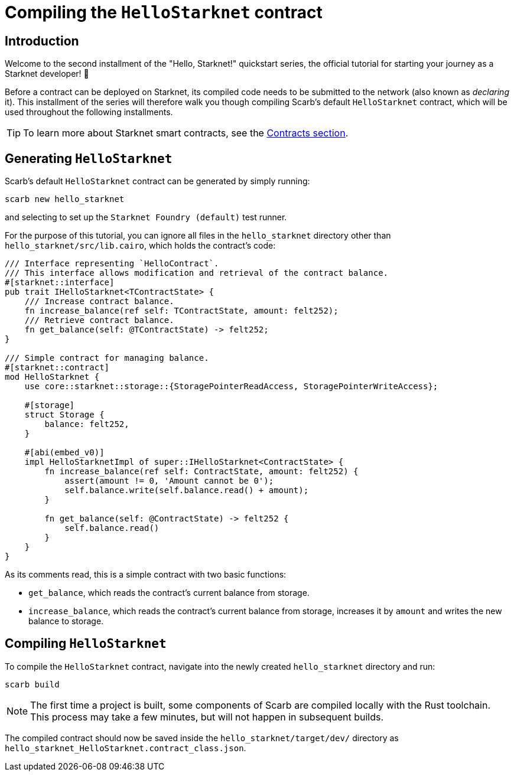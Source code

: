 = Compiling the `HelloStarknet` contract

== Introduction

Welcome to the second installment of the "Hello, Starknet!" quickstart series, the official tutorial for starting your journey as a Starknet developer! 🚀

Before a contract can be deployed on Starknet, its compiled code needs to be submitted to the network (also known as _declaring_ it). This installment of the series will therefore walk you though compiling Scarb's default `HelloStarknet` contract, which will be used throughout the following installments.

[TIP]
====
To learn more about Starknet smart contracts, see the xref:architecture-and-concepts:smart-contracts/contract-classes.adoc[Contracts section].
====

== Generating `HelloStarknet`

Scarb's default `HelloStarknet` contract can be generated by simply running:

[source,terminal]
----
scarb new hello_starknet
----

and selecting to set up the `Starknet Foundry (default)` test runner.

For the purpose of this tutorial, you can ignore all files in the `hello_starknet` directory other than `hello_starknet/src/lib.cairo`, which holds the contract's code:

[#example-cairo-contract]
[source,cairo]
----
/// Interface representing `HelloContract`.
/// This interface allows modification and retrieval of the contract balance.
#[starknet::interface]
pub trait IHelloStarknet<TContractState> {
    /// Increase contract balance.
    fn increase_balance(ref self: TContractState, amount: felt252);
    /// Retrieve contract balance.
    fn get_balance(self: @TContractState) -> felt252;
}

/// Simple contract for managing balance.
#[starknet::contract]
mod HelloStarknet {
    use core::starknet::storage::{StoragePointerReadAccess, StoragePointerWriteAccess};

    #[storage]
    struct Storage {
        balance: felt252,
    }

    #[abi(embed_v0)]
    impl HelloStarknetImpl of super::IHelloStarknet<ContractState> {
        fn increase_balance(ref self: ContractState, amount: felt252) {
            assert(amount != 0, 'Amount cannot be 0');
            self.balance.write(self.balance.read() + amount);
        }

        fn get_balance(self: @ContractState) -> felt252 {
            self.balance.read()
        }
    }
}
----

As its comments read, this is a simple contract with two basic functions:

* `get_balance`, which reads the contract's current balance from storage.
* `increase_balance`, which reads the contract's current balance from storage, increases it by `amount` and writes the new balance to storage.

== Compiling `HelloStarknet`

To compile the `HelloStarknet` contract, navigate into the newly created `hello_starknet` directory and run:

[source,terminal]
----
scarb build
----

[NOTE]
====
The first time a project is built, some components of Scarb are compiled locally with the Rust toolchain. This process may take a few minutes, but will not happen in subsequent builds.
====

The compiled contract should now be saved inside the `hello_starknet/target/dev/` directory as `hello_starknet_HelloStarknet.contract_class.json`.
